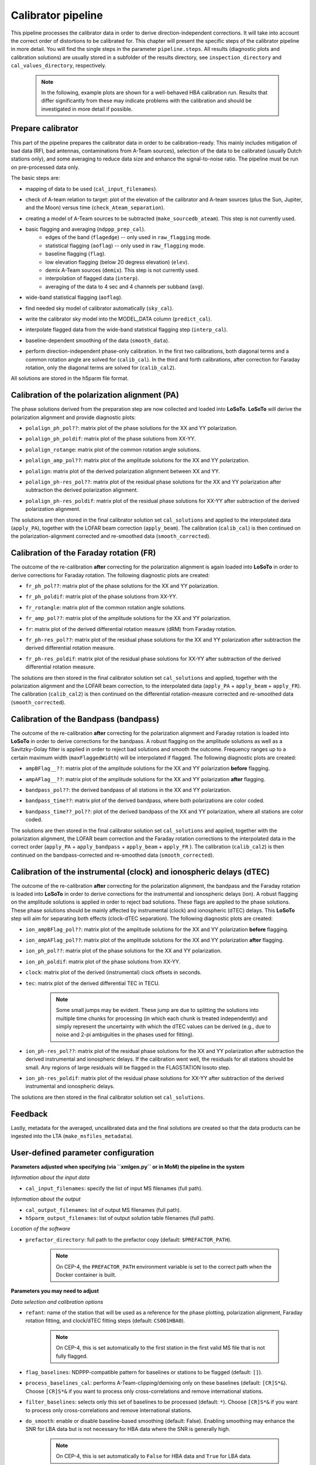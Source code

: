 .. _calibrator_pipeline:

Calibrator pipeline
===================

This pipeline processes the calibrator data in order to derive direction-independent corrections.
It will take into account the correct order of distortions to be calibrated for.
This chapter will present the specific steps of the calibrator pipeline in more detail.
You will find the single steps in the parameter ``pipeline.steps``.
All results (diagnostic plots and calibration solutions) are usually stored in a subfolder of the results directory, see ``inspection_directory`` and ``cal_values_directory``, respectively.

    .. note::

        In the following, example plots are shown for a well-behaved HBA calibration run. Results that differ significantly from these may indicate problems with the calibration and should be investigated in more detail if possible.

    .. image:: calibscheme.png

Prepare calibrator
------------------

This part of the pipeline prepares the calibrator data in order to be calibration-ready.
This mainly includes mitigation of bad data (RFI, bad antennas, contaminations from A-Team sources), selection of the data to be calibrated (usually Dutch stations only), and some averaging to reduce data size and enhance the signal-to-noise ratio.
The pipeline must be run on pre-processed data only.

The basic steps are:

- mapping of data to be used (``cal_input_filenames``).
- check of A-team relation to target: plot of the elevation of the calibrator and A-team sources (plus the Sun, Jupiter, and the Moon) versus time (``check_Ateam_separation``).
    .. image:: A-Team_elevation_calibrator.png
- creating a model of A-Team sources to be subtracted (``make_sourcedb_ateam``). This step is not currently used.
- basic flagging and averaging (``ndppp_prep_cal``).
    - edges of the band (``flagedge``) -- only used in ``raw_flagging`` mode.
    - statistical flagging (``aoflag``) -- only used in ``raw_flagging`` mode.
    - baseline flagging (``flag``).
    - low elevation flagging (below 20 degress elevation) (``elev``).
    - demix A-Team sources (``demix``). This step is not currently used.
    - interpolation of flagged data (``interp``).
    - averaging of the data to 4 sec and 4 channels per subband (``avg``).
- wide-band statistical flagging (``aoflag``).
- find needed sky model of calibrator automatically (``sky_cal``).
- write the calibrator sky model into the MODEL_DATA column (``predict_cal``).
- interpolate flagged data from the wide-band statistical flagging step (``interp_cal``).
- baseline-dependent smoothing of the data (``smooth_data``).
- perform direction-independent phase-only calibration. In the first two calibrations, both diagonal terms and a common rotation angle are solved for (``calib_cal``). In the third and forth calibrations, after correction for Faraday rotation, only the diagonal terms are solved for (``calib_cal2``).

All solutions are stored in the h5parm file format.

Calibration of the polarization alignment (PA)
----------------------------------------------
The phase solutions derived from the preparation step are now collected and loaded into **LoSoTo**.
**LoSoTo** will derive the polarization alignment and provide diagnostic plots:

- ``polalign_ph_pol??``: matrix plot of the phase solutions for the XX and YY polarization.
    .. image:: polalign_ph_polXX.png
- ``polalign_ph_poldif``: matrix plot of the phase solutions from XX-YY.
    .. image:: polalign_ph_poldif.png
- ``polalign_rotange``: matrix plot of the common rotation angle solutions.
    .. image:: polalign_rotangle.png
- ``polalign_amp_pol??``: matrix plot of the amplitude solutions for the XX and YY polarization.
    .. image:: polalign_amp_polXX.png
- ``polalign``: matrix plot of the derived polarization alignment between XX and YY.
    .. image:: polalign.png
- ``polalign_ph-res_pol??``: matrix plot of the residual phase solutions for the XX and YY polarization after subtraction the derived polarization alignment.
    .. image:: polalign_ph-res_polXX.png
- ``polalign_ph-res_poldif``: matrix plot of the residual phase solutions for XX-YY after subtraction of the derived polarization alignment.
    .. image:: polalign_ph-res_poldif.png

The solutions are then stored in the final calibrator solution set ``cal_solutions`` and applied to the interpolated data (``apply_PA``), together with the LOFAR beam correction (``apply_beam``).
The calibration (``calib_cal``) is then continued on the polarization-alignment corrected and re-smoothed data (``smooth_corrected``).

Calibration of the Faraday rotation (FR)
----------------------------------------
The outcome of the re-calibration **after** correcting for the polarization alignment is again loaded into **LoSoTo** in order to derive corrections for Faraday rotation.
The following diagnostic plots are created:

- ``fr_ph_pol??``: matrix plot of the phase solutions for the XX and YY polarization.
   .. image:: fr_ph_polXX.png
- ``fr_ph_poldif``: matrix plot of the phase solutions from XX-YY.
   .. image:: fr_ph_poldif.png
- ``fr_rotangle``: matrix plot of the common rotation angle solutions.
   .. image:: fr_rotangle.png
- ``fr_amp_pol??``: matrix plot of the amplitude solutions for the XX and YY polarization.
   .. image:: fr_amp_polXX.png
- ``fr``: matrix plot of the derived differential rotation measure (dRM) from Faraday rotation.
    .. image:: fr.png
- ``fr_ph-res_pol??``: matrix plot of the residual phase solutions for the XX and YY polarization after subtraction the derived differential rotation measure.
   .. image:: fr_ph-res_polXX.png
- ``fr_ph-res_poldif``: matrix plot of the residual phase solutions for XX-YY after subtraction of the derived differential rotation measure.
   .. image:: fr_ph-res_poldif.png

The solutions are then stored in the final calibrator solution set ``cal_solutions`` and applied, together with the polarization alignment and the LOFAR beam correction, to the interpolated data (``apply_PA`` + ``apply_beam`` + ``apply_FR``).
The calibration (``calib_cal2``) is then continued on the differential rotation-measure corrected and re-smoothed data (``smooth_corrected``).

Calibration of the Bandpass (bandpass)
--------------------------------------
The outcome of the re-calibration **after** correcting for the polarization alignment and Faraday rotation is loaded into **LoSoTo** in order to derive corrections for the bandpass. A robust flagging on the amplitude solutions as well as a Savitzky-Golay filter is applied in order to reject bad solutions and smooth the outcome. Frequency ranges up to a certain maximum width (``maxFlaggedWidth``) will be interpolated if flagged.
The following diagnostic plots are created:

- ``ampBFlag__??``: matrix plot of the amplitude solutions for the XX and YY polarization **before** flagging.
    .. image:: ampBFlag_polXX.png
- ``ampAFlag__??``: matrix plot of the amplitude solutions for the XX and YY polarization **after** flagging.
    .. image:: ampAFlag_polXX.png
- ``bandpass_pol??``: the derived bandpass of all stations in the XX and YY polarization.
    .. image:: bandpass_polXX.png
- ``bandpass_time??``: matrix plot of the derived bandpass, where both polarizations are color coded.
    .. image:: bandpass.png
- ``bandpass_time??_pol??``: plot of the derived bandpass of the XX and YY polarization, where all stations are color coded.
    .. image:: bandpass_polXX.png

The solutions are then stored in the final calibrator solution set ``cal_solutions`` and applied, together with the polarization alignment, the LOFAR beam correction and the Faraday rotation corrections to the interpolated data in the correct order (``apply_PA`` + ``apply_bandpass`` + ``apply_beam`` + ``apply_FR`` ).
The calibration (``calib_cal2``) is then continued on the bandpass-corrected and re-smoothed data (``smooth_corrected``).

Calibration of the instrumental (clock) and ionospheric delays (dTEC)
---------------------------------------------------------------------
The outcome of the re-calibration **after** correcting for the polarization alignment, the bandpass and the Faraday rotation is loaded into **LoSoTo** in order to derive corrections for the instrumental and ionospheric delays (ion). A robust flagging on the amplitude solutions is applied in order to reject bad solutions. These flags are applied to the phase solutions. These phase solutions should be mainly affected by instrumental (clock) and ionospheric (dTEC) delays. This **LoSoTo** step will aim for separating both effects (clock-dTEC separation).
The following diagnostic plots are created:

- ``ion_ampBFlag_pol??``: matrix plot of the amplitude solutions for the XX and YY polarization **before** flagging.
    .. image:: ion_ampBFlag_polXX.png
- ``ion_ampAFlag_pol??``: matrix plot of the amplitude solutions for the XX and YY polarization **after** flagging.
    .. image:: ion_ampAFlag_polXX.png
- ``ion_ph_pol??``: matrix plot of the phase solutions for the XX and YY polarization.
    .. image:: ion_ph_polXX.png
- ``ion_ph_poldif``: matrix plot of the phase solutions from XX-YY.
    .. image:: ion_ph_poldif.png
- ``clock``: matrix plot of the derived (instrumental) clock offsets in seconds.
    .. image:: clock.png
- ``tec``: matrix plot of the derived differential TEC in TECU.

    .. note::

        Some small jumps may be evident. These jump are due to splitting the solutions into multiple time chunks for processing (in which each chunk is treated independently) and simply represent the uncertainty with which the dTEC values can be derived (e.g., due to noise and 2-pi ambiguities in the phases used for fitting).

    .. image:: tec.png
- ``ion_ph-res_pol??``: matrix plot of the residual phase solutions for the XX and YY polarization after subtraction the derived instrumental and ionospheric delays. If the calibration went well, the residuals for all stations should be small. Any regions of large residuals will be flagged in the FLAGSTATION losoto step.
    .. image:: ion_ph-res_polXX.png
- ``ion_ph-res_poldif``: matrix plot of the residual phase solutions for XX-YY after subtraction of the derived instrumental and ionospheric delays.
    .. image:: ion_ph-res_poldif.png

The solutions are then stored in the final calibrator solution set ``cal_solutions``.

Feedback
--------
Lastly, metadata for the averaged, uncalibrated data and the final solutions are created so that the data products can be ingested into the LTA (``make_msfiles_metadata``).


User-defined parameter configuration
------------------------------------
**Parameters adjusted when specifying (via ``xmlgen.py`` or in MoM) the pipeline in the system**

*Information about the input data*

- ``cal_input_filenames``: specify the list of input MS filenames (full path).

*Information about the output*

- ``cal_output_filenames``: list of output MS filenames (full path).
- ``h5parm_output_filenames``: list of output solution table filenames (full path).

*Location of the software*

- ``prefactor_directory``: full path to the prefactor copy (default: ``$PREFACTOR_PATH``).

    .. note::

        On CEP-4, the ``PREFACTOR_PATH`` environment variable is set to the correct path when the Docker container is built.


**Parameters you may need to adjust**

*Data selection and calibration options*

- ``refant``: name of the station that will be used as a reference for the phase plotting, polarization alignment, Faraday rotation fitting, and clock/dTEC fitting steps (default: ``CS001HBA0``).

    .. note::

        On CEP-4, this is set automatically to the first station in the first valid MS file that is not fully flagged.

- ``flag_baselines``: NDPPP-compatible pattern for baselines or stations to be flagged (default: ``[]``).
- ``process_baselines_cal``: performs A-Team-clipping/demixing only on these baselines (default: ``[CR]S*&``). Choose ``[CR]S*&`` if you want to process only cross-correlations and remove international stations.
- ``filter_baselines``: selects only this set of baselines to be processed (default: ``*``). Choose ``[CR]S*&`` if you want to process only cross-correlations and remove international stations.
- ``do_smooth``: enable or disable baseline-based smoothing (default: False). Enabling smoothing may enhance the SNR for LBA data but is not necessary for HBA data where the SNR is generally high.

    .. note::

        On CEP-4, this is set automatically to ``False`` for HBA data and ``True`` for LBA data.

- ``rfistrategy``: strategy to be applied with the statistical flagger (AOFlagger), default: ``HBAdefault.rfis``.

    .. note::

        On CEP-4, this is set automatically depending on the array type.

- ``max2interpolate``: amount of channels in which interpolation should be performed for deriving the bandpass (default: ``30``).
- ``interp_windowsize``: size of the window over which a value is interpolated (default: ``15)``. Should be odd.
- ``raw_data``: use autoweight, set to ``True`` in case you are using raw data (default: ``False``).
- ``ampRange``: range of median amplitudes accepted per station (default: ``[50,200]``).
- ``skip_international``: skip fitting the bandpass for international stations to avoid flagging them (default: ``True``).
- ``propagatesolutions``: use already derived solutions as initial guess for the upcoming time slot if they converged (default: ``True``).
- ``flagunconverged``: flag solutions for solves that did not converge if they were also detected to diverge (default: ``True``).
- ``raw_data``: use autoweight, set to True in case you are using raw data (default: ``False``).
- ``maxStddev``: maximum allowable standard deviation when outlier clipping is done (default: ``-1``). For phases, this should value should be in radians, for amplitudes in log(amp). If negative, a value of 0.1 rad is used for phases and 0.01 for amplitudes.

A comprehensive explanation of the baseline selection syntax can be found `here`_.


*Demixing options* (only used if demix step is added to the ``prep_cal_strategy`` variable)

- ``demix_sources``: choose sources to demix (provided as list), e.g., ``[CasA,CygA]``.
- ``demix_target``: if given, the target source model (its patch in the SourceDB) is taken into account when solving (default: ``""``).
- ``demix_freqstep``: number of channels to average when demixing (default: ``16``).
- ``demix_timestep`` : number of time slots to average when demixing (default: ``10``).

*Definition of pipeline options*

- ``cal_clocktec``: choose ``ct3,residuals3`` if you want to include 3rd order ionospheric effects during clock-dTEC separation (default: ``ct,residuals``). The inclusion of 3rd order effects may be useful when dealing with data at frequencies below 30 MHz.
- ``cal_ion``: choose whether you want to plot 1st or 3rd order ionospheric effects (default: ``{{ 1st_order }},smooth``). Add ``smooth`` if you want to use the median of the clock in time (suggested for HBA+LB). Do not use ``smooth`` for LBA data if the calibrator was observed simultaneously with the target as, in this case, one wants a time-dependent clock.

    .. note::

        On CEP-4, this is set automatically to ``{{ 1st_order }},smooth`` for HBA data and ``{{ 1st_order }}`` for LBA data.

- ``initial_flagging``: choose ``{{ raw_flagging }}`` if you process raw data (default: ``{{ default_flagging }}``).
- ``demix_step``: choose ``{{ demix }}`` if you want to demix (default: ``{{ none }}``).
- ``uvlambdamin``: minimum baseline length (in lambda) to include in solve. Stations with no valid baselines will be flagged in subsequent steps (default: ``100``).
- ``uvlambdamax``: maximum baseline length (in lambda) to include in solve. Stations with no valid baselines will be flagged in subsequent steps (default: ``20000``).
- ``tables2export``: comma-separated list of tables to export from the ionospheric calibration step (``cal_ion``) (default: ``clock``).

    .. note::

        On CEP-4, this is set automatically to ``clock`` for HBA data and ``phaseOrig`` for LBA data.


**Parameters for pipeline performance**

- ``error_tolerance``: defines whether pipeline run will continue if single bands fail (default: ``False``).
- ``memoryperc``: maximum of memory used for aoflagger in ``raw_flagging`` mode in percent (default: ``20``).
- ``min_length``: minimum amount of subbands to concatenate in frequency necessary to perform the wide-band flagging in the RAM. If the data are too big aoflag will use indirect-read (default: ``50``).
- ``min_separation``: minimal accepted distance to an A-team source on the sky in degrees (default: ``30``). If one or more A-team sources is closer than this distance, a warning will be raised.

**Parameters you may want to adjust**

*Main directories*

- ``job_directory``: directory of the prefactor outputs (usually the ``job_directory`` as defined in the ``pipeline.cfg``, default: ``input.output.job_directory``).

*Script and plugin directories*

- ``scripts``: location of the prefactor scripts (default: ``{{ prefactor_directory }}/scripts``).
- ``pipeline.pluginpath``: location of the prefactor plugins: (default: ``{{ prefactor_directory }}/plugins``).

*Skymodel directory*

- ``calibrator_path_skymodel``: location of the prefactor sky models (default: ``{{ prefactor_directory }}/skymodels``).
- ``A-team_skymodel``: location of the A-team sky models (default: ``{{ calibrator_path_skymodel }}/Ateam_LBA_CC.skymodel``).

*Result directories*

- ``results_directory``: location of the prefactor results (default: ``{{ job_directory }}/results``).
- ``inspection_directory``: location of the inspection plots (default: ``{{ results_directory }}/inspection``).
- ``cal_values_directory``: directory of the calibration solutions (h5parm file, default: ``{{ results_directory }}/cal_values``).
- ``msfiles_metadata_file``: filename of output feedback metadata for MS files (no default).
- ``h5parm_metadata_file``: filename of output feedback metadata for the h5parm solutions file (no default).
- ``parset_prefix``: identifier for feedback (no default).

*Location of calibrator solutions*

- ``cal_solutions``: location of the calibration solutions (h5parm file, default: ``{{ cal_values_directory }}/cal_solutions.h5``).

*Averaging for the calibrator data*

- ``avg_timeresolution``: final time resolution of the data in seconds after averaging (default: ``4``).

    .. note::

        On CEP-4, this is set automatically to ``4`` for HBA data and ``1`` for LBA data.

- ``avg_freqresolution`` : final frequency resolution of the data after averaging (default: ``48.82kHz``, which translates to 4 channels per subband for the 200 MHz sampling clock).

    .. note::

        The frequency resolution that can be used depends on the sampling clock frequency of the observation (160 or 200 MHz), as the
        number of channels after averaging must be a divisor of the total number of channels
        before averaging (per subband). On CEP-4, the value of ``avg_freqresolution`` is automatically adjusted to the closest
        valid value, depending on the sampling clock used in the observation.

- ``bandpass_freqresolution``: frequency resolution of the bandpass solution table (default: ``195.3125kHz``, which translates to 1 channel per subband for the 200 MHz sampling clock).

    .. note::

        The frequency resolution that can be used depends on the sampling clock frequency of the observation (160 or 200 MHz), as the
        number of channels after averaging must be a divisor of the total number of channels
        before averaging (per subband). On CEP-4, the value of ``bandpass_freqresolution`` is automatically adjusted to the closest
        valid value, depending on the sampling clock used in the observation.


Parameters for **HBA** and **LBA** observations
-----------------------------------------------
====================== ========================== ==========================================
**parameter**          **HBA**                    **LBA**
---------------------- -------------------------- ------------------------------------------
``do_smooth``          ``False``                  ``True``
``rfistrategy``        ``HBAdefault.rifs``        ``LBAdefaultwideband.rfis``
``cal_clocktec``       ``ct,residuals``           ``ct,residuals`` or ``ct3,residuals3``
``cal_ion``            ``{{ 1st_order }},smooth`` ``{{ 1st_order }}`` or ``{{ 3rd_order }}``
``tables2export``      ``clock``                  ``phaseOrig``
``avg_timeresolution`` ``4``                      ``1``
``avg_freqresolution`` ``48.82kHz``               ``24.41kHz``
====================== ========================== ==========================================

In the case of **LBA** observations with frequencies below 30 MHz, you may want to use the 3rd-order dTEC fitting options above for ``cal_clocktec`` and ``cal_ion``. Otherwise, the default first-order fitting options should work well.

Differences between production and user versions
------------------------------------------------

The production version has the following primary differences relative to the user version:

    - input and output data must be specified as a list of filenames (instead of a directory+wildcard).
    - output solutions h5parm filename must be specified as a (typically length-one) list.
    - cluster-specific parameters (e.g., ``max_per_node`` or the paths to various executables such as the aoflagger) must be specified in the tasks
      configuration file (see the ``tasks.cfg`` file in the prefactor GitHub repository for a minimal example).
    - the ``PREFACTOR_PATH`` environment variable must be set to the prefactor installation directory.
    - the bandpass and clock-dTEC losoto steps are split over time chunks to
      allow them to run on multiple nodes simultaneously. The final phase residuals are
      calculated on each chunk separately, as the phase_offset resulting
      from the clock-dTEC step differs for each chunk.
    - feedback steps are done to generate and feed back metadata for the output data products (for
      ingest into the LTA).


.. _here: https://www.astron.nl/lofarwiki/doku.php?id=public:user_software:documentation:ndppp#description_of_baseline_selection_parameters

